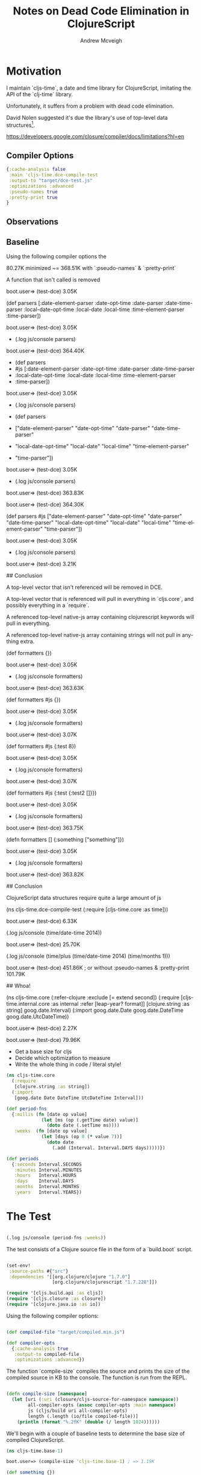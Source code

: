 #+TITLE: Notes on Dead Code Elimination in ClojureScript
#+AUTHOR: Andrew Mcveigh
#+EMAIL: me@andrewmcveigh.com
#+LANGUAGE: en

* Motivation

  I maintain `cljs-time`, a date and time library for ClojureScript,
  imitating the API of the `clj-time` library.

  Unfortunately, it suffers from a problem with dead code elimination.

  David Nolen suggested it's due the library's use of top-level data
  structures[1].

[1] https://github.com/andrewmcveigh/cljs-time/issues/21


https://developers.google.com/closure/compiler/docs/limitations?hl=en

** Compiler Options

#+BEGIN_SRC clojure :tangle no
{:cache-analysis false
 :main 'cljs-time.dce-compile-test
 :output-to "target/dce-test.js"
 :optimizations :advanced
 :pseudo-names true
 :pretty-print true
}

#+END_SRC

** Observations

** Baseline

Using the following compiler options the

80.27K minimized ~= 368.51K with `:pseudo-names` & `:pretty-print`

A function that isn't called is removed

    boot.user=> (test-dce)
    3.05K

    (def parsers
      [:date-element-parser :date-opt-time :date-parser :date-time-parser
       :local-date-opt-time :local-date :local-time :time-element-parser
       :time-parser])

    boot.user=> (test-dce)
    3.05K

    + (.log js/console parsers)

    boot.user=> (test-dce)
    364.40K

    + (def parsers
    +   #js [:date-element-parser :date-opt-time :date-parser :date-time-parser
    +        :local-date-opt-time :local-date :local-time :time-element-parser
    +        :time-parser])

    boot.user=> (test-dce)
    3.05K

    + (.log js/console parsers)

    + (def parsers
    +   ["date-element-parser" "date-opt-time" "date-parser" "date-time-parser"
    +    "local-date-opt-time" "local-date" "local-time" "time-element-parser"
    +    "time-parser"])
   
    boot.user=> (test-dce)
    3.05K

    + (.log js/console parsers)

    boot.user=> (test-dce)
    363.83K

    boot.user=> (test-dce)
    364.30K

    (def parsers
      #js ["date-element-parser" "date-opt-time" "date-parser" "date-time-parser"
           "local-date-opt-time" "local-date" "local-time" "time-element-parser"
           "time-parser"])

    boot.user=> (test-dce)
    3.05K

    + (.log js/console parsers)

    boot.user=> (test-dce)
    3.21K

## Conclusion

A top-level vector that isn't referenced will be removed in DCE.

A top-level vector that is referenced will pull in everything in `cljs.core`,
and possibly everything in a `require`.

A referenced top-level native-js array containing clojurescript keywords will
pull in everything.

A referenced top-level native-js array containing strings will not
pull in anything extra.

    (def formatters {})
    
    boot.user=> (test-dce)
    3.05K

    + (.log js/console formatters)

    boot.user=> (test-dce)
    363.63K

    (def formatters #js {})

    boot.user=> (test-dce)
    3.05K

    + (.log js/console formatters)

    boot.user=> (test-dce)
    3.07K

    (def formatters #js {:test 8})

    boot.user=> (test-dce)
    3.05K

    + (.log js/console formatters)

    boot.user=> (test-dce)
    3.07K

    (def formatters #js {:test {:test2 []}})

    boot.user=> (test-dce)
    3.05K

    + (.log js/console formatters)

    boot.user=> (test-dce)
    363.75K

    (defn formatters []
      {:something ["something"]})

    boot.user=> (test-dce)
    3.05K

    + (.log js/console formatters)

    boot.user=> (test-dce)
    363.82K

## Conclusion

ClojureScript data structures require quite a large amount of js

    (ns cljs-time.dce-compile-test
      (:require
       [cljs-time.core :as time]))
    
    boot.user=> (test-dce)
    6.33K

    (.log js/console (time/date-time 2014))

    boot.user=> (test-dce)
    25.70K

    (.log js/console (time/plus (time/date-time 2014) (time/months 1)))

    boot.user=> (test-dce)
    451.86K
    ; or without :pseudo-names & :pretty-print
    101.79K

## Whoa!

    (ns cljs-time.core
      (:refer-clojure :exclude [= extend second])
      (:require
       [cljs-time.internal.core :as internal :refer [leap-year? format]]
       [clojure.string :as string]
       goog.date.Interval)
      (:import
       goog.date.Date
       goog.date.DateTime
       goog.date.UtcDateTime))

boot.user=> (test-dce)
2.27K

boot.user=> (test-dce)
79.96K

# TODO

 * Get a base size for cljs
 * Decide which optimization to measure
 * Write the whole thing in code / literal style!


#+BEGIN_SRC clojure :tangle src/cljs_time/core.cljs
(ns cljs-time.core
  (:require
   [clojure.string :as string])
  (:import
   [goog.date Date DateTime UtcDateTime Interval]))

(def period-fns
  {:millis (fn [date op value]
             (let [ms (op (.getTime date) value)]
               (doto date (.setTime ms))))
   :weeks  (fn [date op value]
             (let [days (op 0 (* value 7))]
               (doto date
                 (.add (Interval. Interval.DAYS days)))))})

(def periods
  {:seconds Interval.SECONDS
   :minutes Interval.MINUTES
   :hours   Interval.HOURS
   :days    Interval.DAYS
   :months  Interval.MONTHS
   :years   Interval.YEARS})

#+END_SRC


* The Test

#+BEGIN_SRC clojure :tangle src/cljs_time/core.cljs

(.log js/console (period-fns :weeks))

#+END_SRC

The test consists of a Clojure source file in the form of a `build.boot` script.

#+BEGIN_SRC clojure :tangle build.boot

(set-env!
 :source-paths #{"src"}
 :dependencies '[[org.clojure/clojure "1.7.0"]
                 [org.clojure/clojurescript "1.7.228"]])

(require '[cljs.build.api :as cljs])
(require '[cljs.closure :as closure])
(require '[clojure.java.io :as io])

#+END_SRC

Using the following compiler options:

#+BEGIN_SRC clojure :tangle build.boot

(def compiled-file "target/compiled.min.js")

(def compiler-opts
  {:cache-analysis true
   :output-to compiled-file
   :optimizations :advanced})

#+END_SRC

The function `compile-size` compiles the source and prints the size of
the compiled source in KB to the console. The function is run from the REPL.

#+BEGIN_SRC clojure :tangle build.boot

(defn compile-size [namespace]
  (let [uri (:uri (closure/cljs-source-for-namespace namespace))
        all-compiler-opts (assoc compiler-opts :main namespace)
        js (cljs/build uri all-compiler-opts)
        length (.length (io/file compiled-file))]
    (println (format "%.2fK" (double (/ length 1024))))))

#+END_SRC

We'll begin with a couple of baseline tests to determine the base size
of compiled ClojureScript.

#+BEGIN_SRC clojure :tangle src/cljs_time/base_1.cljs
(ns cljs-time.base-1)
#+END_SRC

#+BEGIN_SRC clojure :tangle no
boot.user=> (compile-size 'cljs-time.base-1) ; => 1.19K
#+END_SRC

#+BEGIN_SRC clojure :tangle src/cljs_time/base_1.cljs
(def something {})
#+END_SRC

#+BEGIN_SRC clojure :tangle no
boot.user=> (compile-size 'cljs-time.base-1) ; => 1.19K
#+END_SRC

#+BEGIN_SRC clojure :tangle src/cljs_time/base_1.cljs
(.log js/console something)
#+END_SRC

#+BEGIN_SRC clojure :tangle no
boot.user=> (compile-size 'cljs-time.base-1) ; => 78.32K
#+END_SRC

OK, what's that?

#+BEGIN_SRC bash :tangle no
$ ls -lh target/
total 160
-rw-r--r--  1 andrew.mcveigh  staff    78K 18 Jan 20:47 compiled.min.js
#+END_SRC

What size would that be gzipped?

#+BEGIN_SRC bash :tangle no
$ gzip target/compiled.min.js

$ ls -lh target/
total 40
-rw-r--r--   1 andrew.mcveigh  staff    18K 18 Jan 20:42 compiled.min.js.gz
#+END_SRC

That's 18K, and that's exactly the size of optimized and gzipped
ClojureScript[1]. We can also say then, that compiled optimized
ClojureScript is 78K.

There are two things to note so far: that there is 1.19K overhead
before ClojureScript is compiled in, and that top-level datastructures
don't cost anything until they are referenced. The DCE removes the
from the compiled artifact. Once you actually need it, you're getting
all of ClojureScript.


[1] http://stuartsierra.com/2012/06/16/why-im-using-clojurescript

